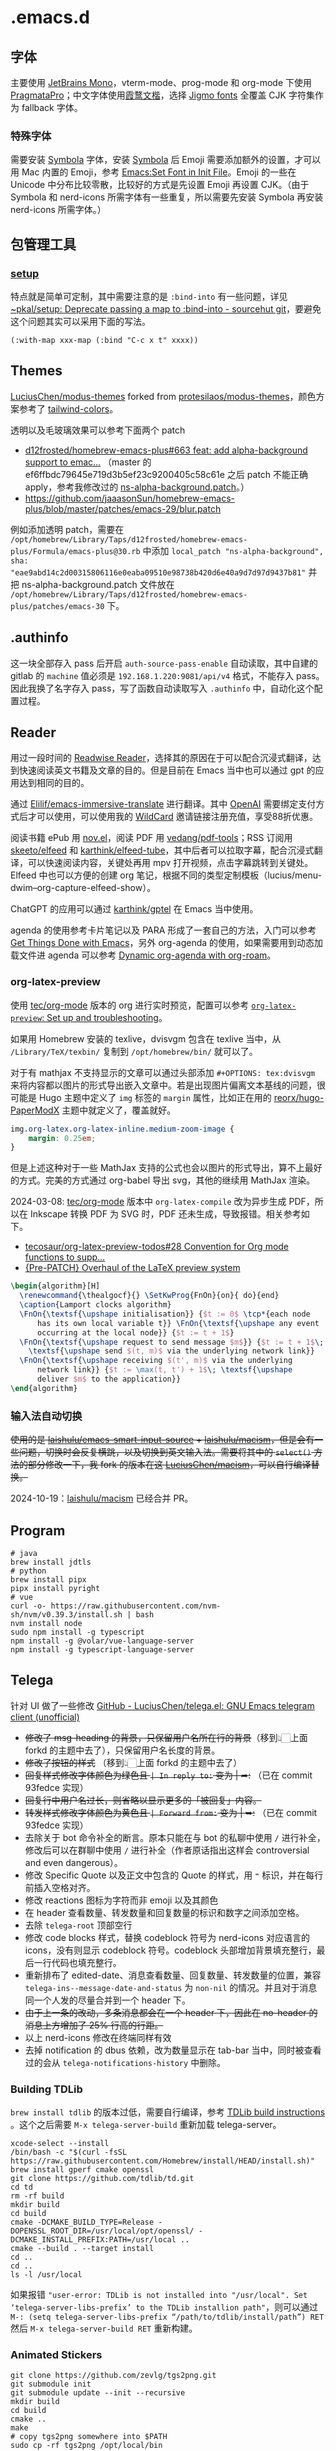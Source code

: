 * .emacs.d
[[file:assets/screenshot_1.png]]
** 字体
主要使用 [[https://www.jetbrains.com/lp/mono/][JetBrains Mono]]，vterm-mode、prog-mode 和 org-mode 下使用 [[https://fsd.it/shop/fonts/pragmatapro/][PragmataPro]]；中文字体使用[[https://github.com/lxgw/LxgwWenKai][霞鹜文楷]]，选择 [[https://kamichikoichi.github.io/jigmo/][Jigmo fonts]] 全覆盖 CJK 字符集作为 fallback 字体。
*** 特殊字体
需要安装 [[https://www.wfonts.com/font/symbola][Symbola]] 字体，安装 [[https://www.wfonts.com/font/symbola][Symbola]] 后 Emoji 需要添加额外的设置，才可以用 Mac 内置的 Emoji，参考 [[http://xahlee.info/emacs/emacs/emacs_list_and_set_font.html][Emacs:Set Font in Init File]]。Emoji 的一些在 Unicode 中分布比较零散，比较好的方式是先设置 Emoji 再设置 CJK。（由于 Symbola 和 nerd-icons 所需字体有一些重复，所以需要先安装 Symbola 再安装 nerd-icons 所需字体。）
** 包管理工具
*** [[https://git.sr.ht/~pkal/setup][setup]]
特点就是简单可定制，其中需要注意的是 =:bind-into= 有一些问题，详见 [[https://git.sr.ht/~pkal/setup/commit/30c03935774e7c34cc4de87dcf1f88ea09c190a1][~pkal/setup: Deprecate passing a map to :bind-into - sourcehut git]]，要避免这个问题其实可以采用下面的写法。
#+begin_src elisp
(:with-map xxx-map (:bind "C-c x t" xxxx))
#+end_src
** Themes
[[https://github.com/LuciusChen/modus-themes][LuciusChen/modus-themes]] forked from [[https://github.com/protesilaos/modus-themes][protesilaos/modus-themes]]，颜色方案参考了 [[https://uicolors.app/browse/tailwind-colors][tailwind-colors]]。

透明以及毛玻璃效果可以参考下面两个 patch
- [[https://github.com/d12frosted/homebrew-emacs-plus/pull/663][d12frosted/homebrew-emacs-plus#663 feat: add alpha-background support to emac...]] （master 的 ef6ffbdc79645e719d3b5ef23c9200405c58c61e 之后 patch 不能正确 apply，参考我修改过的 [[https://github.com/LuciusChen/.emacs.d/blob/bbcb432caee0c66a42100acf6e5322c4bf128ba8/patches/ns-alpha-background.patch][ns-alpha-background.patch]]。）
- [[https://github.com/jaaasonSun/homebrew-emacs-plus/blob/master/patches/emacs-29/blur.patch]]

例如添加透明 patch，需要在 =/opt/homebrew/Library/Taps/d12frosted/homebrew-emacs-plus/Formula/emacs-plus@30.rb= 中添加 =local_patch "ns-alpha-background", sha: "eae9abd14c2d00315806116e0eaba09510e98738b420d6e40a9d7d97d9437b81"= 并把 ns-alpha-background.patch 文件放在 =/opt/homebrew/Library/Taps/d12frosted/homebrew-emacs-plus/patches/emacs-30=  下。
** .authinfo
这一块全部存入 pass 后开启 =auth-source-pass-enable= 自动读取，其中自建的 gitlab 的 =machine= 值必须是 =192.168.1.220:9081/api/v4= 格式，不能存入 pass。因此我换了名字存入 pass，写了函数自动读取写入 =.authinfo= 中，自动化这个配置过程。
** Reader
[[file:assets/org.png]]
用过一段时间的 [[https://read.readwise.io][Readwise Reader]]，选择其的原因在于可以配合沉浸式翻译，达到快速阅读英文书籍及文章的目的。但是目前在 Emacs 当中也可以通过 gpt 的应用达到相同的目的。

通过 [[https://github.com/Elilif/emacs-immersive-translate][Elilif/emacs-immersive-translate]] 进行翻译。其中 [[https://platform.openai.com/][OpenAI]] 需要绑定支付方式后才可以使用，可以使用我的 [[https://bewildcard.com/i/YAOHUA][WildCard]] 邀请链接注册充值，享受88折优惠。

阅读书籍 ePub 用 [[https://depp.brause.cc/nov.el/][nov.el]]，阅读 PDF 用 [[https://github.com/vedang/pdf-tools][vedang/pdf-tools]]；RSS 订阅用 [[https://github.com/skeeto/elfeed][skeeto/elfeed]] 和 [[https://github.com/karthink/elfeed-tube][karthink/elfeed-tube]]，其中后者可以拉取字幕，配合沉浸式翻译，可以快速阅读内容，关键处再用 mpv 打开视频，点击字幕跳转到关键处。Elfeed 中也可以方便的创建 org 笔记，根据不同的类型定制模板（lucius/menu-dwim--org-capture-elfeed-show）。

ChatGPT 的应用可以通过 [[https://github.com/karthink/gptel][karthink/gptel]] 在 Emacs 当中使用。

agenda 的使用参考卡片笔记以及 PARA 形成了一套自己的方法，入门可以参考 [[https://github.com/rougier/emacs-GTD][Get Things Done with Emacs]]，另外 org-agenda 的使用，如果需要用到动态加载文件进 agenda 可以参考 [[https://gist.github.com/d12frosted/a60e8ccb9aceba031af243dff0d19b2e][Dynamic org-agenda with org-roam]]。
*** org-latex-preview
使用 [[https://git.tecosaur.net/tec/org-mode][tec/org-mode]] 版本的 org 进行实时预览，配置可以参考 [[https://abode.karthinks.com/org-latex-preview/][=org-latex-preview=: Set up and troubleshooting]]。

如果用 Homebrew 安装的 texlive，dvisvgm 包含在 texlive 当中，从 =/Library/TeX/texbin/= 复制到 =/opt/homebrew/bin/= 就可以了。

对于有 mathjax 不支持显示的文章可以通过头部添加 =#+OPTIONS: tex:dvisvgm= 来将内容都以图片的形式导出嵌入文章中。若是出现图片偏离文本基线的问题，很可能是 Hugo 主题中定义了 =img= 标签的 =margin= 属性，比如正在用的 [[https://github.com/reorx/hugo-PaperModX/][reorx/hugo-PaperModX]] 主题中就定义了，覆盖就好。

#+begin_src css
img.org-latex.org-latex-inline.medium-zoom-image {
    margin: 0.25em;
}
#+end_src

但是上述这种对于一些 MathJax 支持的公式也会以图片的形式导出，算不上最好的方式。完美的方式通过 org-babel 导出 svg，其他的继续用 MathJax 渲染。

2024-03-08: [[https://git.tecosaur.net/tec/org-mode][tec/org-mode]] 版本中 =org-latex-compile= 改为异步生成 PDF，所以在 Inkscape 转换 PDF 为 SVG 时，PDF 还未生成，导致报错。相关参考如下。

- [[https://github.com/tecosaur/org-latex-preview-todos/issues/28][tecosaur/org-latex-preview-todos#28 Convention for Org mode functions to supp...]]
- [[https://list.orgmode.org/87frysk0tp.fsf@gmail.com/T/#ma03ea00706247732a7c772dcdcdf27cfa8d76024][{Pre-PATCH} Overhaul of the LaTeX preview system]]

#+header: :headers '("\\usepackage[ruled, linesnumbered]{algorithm2e}")
#+begin_src latex :results file raw :file assets/lamport-clocks-algorithm.svg
\begin{algorithm}[H]
  \renewcommand{\thealgocf}{} \SetKwProg{FnOn}{on}{ do}{end}
  \caption{Lamport clocks algorithm}
  \FnOn{\textsf{\upshape initialisation}} {$t := 0$ \tcp*{each node
      has its own local variable t}} \FnOn{\textsf{\upshape any event
      occurring at the local node}} {$t := t + 1$}
  \FnOn{\textsf{\upshape request to send message $m$}} {$t := t + 1$\;
    \textsf{\upshape send $(t, m)$ via the underlying network link}}
  \FnOn{\textsf{\upshape receiving $(t', m)$ via the underlying
      network link}} {$t := \max(t, t') + 1$\; \textsf{\upshape
      deliver $m$ to the application}}
\end{algorithm}
#+end_src

#+RESULTS:
[[file:assets/lamport-clocks-algorithm.svg]]
*** 输入法自动切换
+使用的是 [[https://github.com/laishulu/emacs-smart-input-source][laishulu/emacs-smart-input-source]] + [[https://github.com/laishulu/macism][laishulu/macism]]，但是会有一些问题，切换时会反复横跳，以及切换到英文输入法。需要将其中的 =select()= 方法的部分修改一下，我 fork 的版本在这 [[https://github.com/LuciusChen/macism][LuciusChen/macism]]，可以自行编译替换。+

2024-10-19：[[https://github.com/laishulu/macism][laishulu/macism]] 已经合并 PR。
** Program
#+begin_src shell
# java
brew install jdtls
# python
brew install pipx
pipx install pyright
# vue
curl -o- https://raw.githubusercontent.com/nvm-sh/nvm/v0.39.3/install.sh | bash
nvm install node
sudo npm install -g typescript
npm install -g @volar/vue-language-server
npm install -g typescript-language-server
#+end_src
** Telega
针对 UI 做了一些修改
[[https://github.com/LuciusChen/telega.el][GitHub - LuciusChen/telega.el: GNU Emacs telegram client (unofficial)]]

- +修改了 msg-heading 的背景，只保留用户名所在行的背景+​（移到👆🏻上面 forkd 的主题中去了），只保留用户名长度的背景。
- +修改了按钮的样式+ （移到👆🏻上面 forkd 的主题中去了）
- +回复样式修改字体颜色为绿色且 =| In reply to:= 变为 | ➦:+ （已在 commit 93fedce 实现）
- +回复行中用户名过长，则省略以显示更多的「被回复」内容。+
- +转发样式修改字体颜色为黄色且 ~| Forward from:~ 变为 | ➥:+ （已在 commit 93fedce 实现）
- 去除关于 bot 命令补全的断言。原本只能在与 bot 的私聊中使用 ~/~ 进行补全，修改后可以在群聊中使用 ~/~ 进行补全（作者原话指出这样会 controversial and even dangerous）。
- 修改 Specific Quote 以及正文中包含的 Quote 的样式，用 ~❝~ 标识，并在每行前插入空格对齐。
- 修改 reactions 图标为字符而非 emoji 以及其颜色
- 在 header 查看数量、转发数量和回复数量的标识和数字之间添加空格。
- 去除 ~telega-root~ 顶部空行
- 修改 code blocks 样式，替换 codeblock 符号为 nerd-icons 对应语言的 icons，没有则显示 codeblock 符号。codeblock 头部增加背景填充整行，最后一行代码也填充整行。
- 重新排布了 edited-date、消息查看数量、回复数量、转发数量的位置，兼容 =telega-ins--message-date-and-status= 为 =non-nil= 的情况。并且对于消息同一个人发的尽量合并到一个 header 下。
- +由于上一条的改动，多条消息都会在一个 header 下，因此在 no-header 的消息上方增加了 25% 行高的行距。+
- 以上 nerd-icons 修改在终端同样有效
- 去掉 notification 的 dbus 依赖，改为数量显示在 tab-bar 当中，同时被查看过的会从 =telega-notifications-history= 中删除。

#+CAPTION: telega_collection
#+ATTR_ORG: :width 600
[[file:assets/telega-collection.png]]

#+CAPTION: telega_reply_username
#+ATTR_ORG: :width 600
[[file:assets/telega_reply_username.png]]

#+CAPTION: SCR-20240123-napd
#+ATTR_ORG: :width 800
[[file:assets/SCR-20240125-oqao.png]]

#+CAPTION: SCR-20240122-ppqy
#+ATTR_ORG: :width 800
[[file:assets/SCR-20240122-ppqy.png]]
*** Building TDLib
~brew install tdlib~ 的版本过低，需要自行编译，参考 [[https://tdlib.github.io/td/build.html?language=Swift][TDLib build instructions]] 。这个之后需要 ~M-x telega-server-build~ 重新加载 telega-server。

#+begin_src shell
xcode-select --install
/bin/bash -c "$(curl -fsSL https://raw.githubusercontent.com/Homebrew/install/HEAD/install.sh)"
brew install gperf cmake openssl
git clone https://github.com/tdlib/td.git
cd td
rm -rf build
mkdir build
cd build
cmake -DCMAKE_BUILD_TYPE=Release -DOPENSSL_ROOT_DIR=/usr/local/opt/openssl/ -DCMAKE_INSTALL_PREFIX:PATH=/usr/local ..
cmake --build . --target install
cd ..
cd ..
ls -l /usr/local
#+end_src

如果报错 ~"user-error: TDLib is not installed into "/usr/local". Set ‘telega-server-libs-prefix’ to the TDLib installion path"~​，则可以通过 ~M-: (setq telega-server-libs-prefix “/path/to/tdlib/install/path”) RET~ 然后 ~M-x telega-server-build RET~ 重新构建。
*** Animated Stickers
#+begin_src shell
git clone https://github.com/zevlg/tgs2png.git
git submodule init
git submodule update --init --recursive
mkdir build
cd build
cmake ..
make
# copy tgs2png somewhere into $PATH
sudo cp -rf tgs2png /opt/local/bin
#+end_src

可以 =C-h v= 查看 =exec-path= 变量的值，将 tsg2png 复制到对应的路径即可。另外针对 video stickers 需要 =brew install ffmpeg= 才可以播放。
*** contrib 中的插件。
**** telega-url-shorten
原先插件的做法是针对每个网站的 URL 进行适配，并且配上与之相应的 icons，并不能完全满足所有 URL 缩短的目的，所以这里用 =^\\(https?://\\)\\(.\\{55\\}\\).*?$= 正则处理所有的 URL，超过一定长度后省略。
**** telega-bridge-bot
可以方便的同步 Matrix 那边的头像到 Telega 这边，对于「图象记忆者」来说，根据「头像 + username」记忆人远比单独的 username 记忆要牢固快速的多。
#+CAPTION: telega-bridge-bot
#+ATTR_ORG: :width 800
[[file:assets/telega-bridge-bot.png]]
*** telega-mnz
高亮消息中的代码块
*** Frequent Shortcuts
| =C-u C-c C-k= | 取消回复和附带的文件，不保留所输入文字（用得最多）        |
| =C-c C-k=     | 取消回复和附带的文件，但保留所输入文字（不用 只用上面↑） |

| =C-c  C-a= | 粘贴一切（常用，可覆盖以下两个场景：）                |
| =C-c  C-v= | 贴 clipboard 里的东西（常用，比如刚截的图在剪贴板里） |
| =C-c  C-f= | 粘媒体文件（偶用）                                    |

| =M-g  m= | 下一个提醒（常用）                   |
| =M-g  r= | 直接跳到最新消息（常用）             |
| =M-g  != | 跳转到最新的 reactions            |
| =M-g ^=  | 跳转到最新的 Pin 消息             |
| =M-g x=  | 编辑消息发送后，回到被编辑消息位置 |

聊天界面

| =r=     | 回复该消息               |
| =C-u r= | 在另一个聊天内回复该消息 |
| =e=     | 编辑该消息               |
| =d=     | 删除该消息               |
| =f=     | forward                  |
| =s=     | save                     |
| =c=     | copy                     |
** Tricks
=C-x C-e= 可以执行 elisp 或者在 Scratch 中开启 =lisp-interaction-mode= 后，在需要执行的函数最后 =C-j= 执行。
*** Working with Frame
| Command | What it does                            |
| =C-x 5 0= | Close current frame                     |
| =C-x 5 1= | Close all frames except the current one |
| =C-x 5 2= | Create a new frame                      |
*** Working with windows
| Command | What it does                             |
| =C-x 0=   | Close current window                     |
| =C-x 1=   | Close all windows except the current one |
| =C-x 2=   | Split current window in two vertically   |
| =C-x 3=   | Split current window in two horizontally |
| =C-x o=   | Switch to other window                   |
*** Rollback emacs-plus with Homebrew
`$ HOMEBREW_EMACS_PLUS_31_REVISION=6abea4d98d1d964c68a78cb9b5321071da851654 brew install emacs-plus@31 [OPTIONS]`

